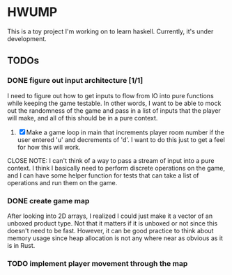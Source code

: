* HWUMP
  
  This is a toy project I'm working on to learn haskell. Currently, it's under
  development.

** TODOs
  
*** DONE figure out input architecture [1/1]
    CLOSED: [2018-09-15 Sat 18:50]
   
    I need to figure out how to get inputs to flow from IO into pure functions
    while keeping the game testable. In other words, I want to be able to mock
    out the randomness of the game and pass in a list of inputs that the player
    will make, and all of this should be in a pure context.
   
    1. [X] Make a game loop in main that increments player room number if the
       user entered 'u' and decrements of 'd'. I want to do this just to get a
       feel for how this will work.
       
    CLOSE NOTE: I can't think of a way to pass a stream of input into a pure
    context. I think I basically need to perform discrete operations on the
    game, and I can have some helper function for tests that can take a list of
    operations and run them on the game.

*** DONE create game map
    CLOSED: [2018-09-12 Wed 01:55]
  
    After looking into 2D arrays, I realized I could just make it a vector of an
    unboxed product type. Not that it matters if it is unboxed or not since this
    doesn't need to be fast. However, it can be good practice to think about
    memory usage since heap allocation is not any where near as obvious as it is
    in Rust.
   
*** TODO implement player movement through the map
